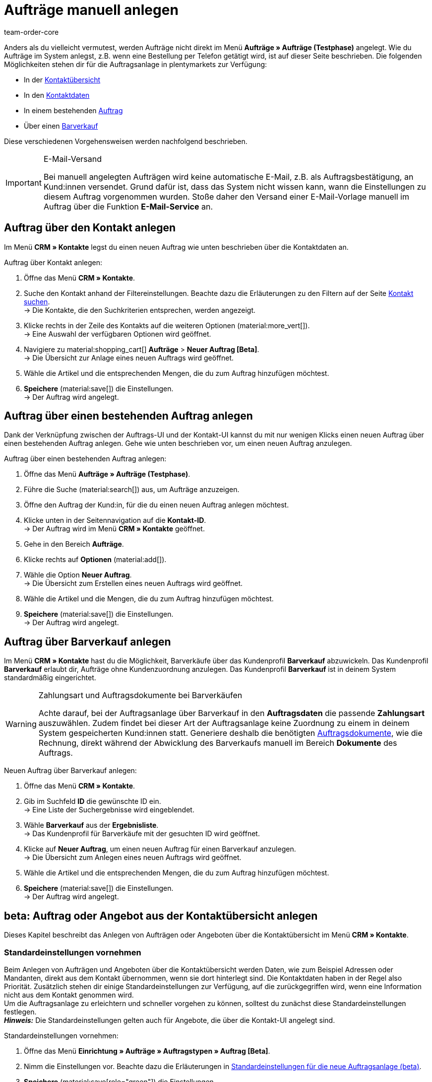 = Aufträge manuell anlegen
:keywords: Aufträge manuell anlegen, Aufträge über Kontakt anlegen, manuelle Auftragsanlage
:author: team-order-core

//adjust links to new pages where possible (auftragsdokumente once this has been moved)

Anders als du vielleicht vermutest, werden Aufträge nicht direkt im Menü *Aufträge » Aufträge (Testphase)* angelegt. Wie du Aufträge im System anlegst, z.B. wenn eine Bestellung per Telefon getätigt wird, ist auf dieser Seite beschrieben. Die folgenden Möglichkeiten stehen dir für die Auftragsanlage in plentymarkets zur Verfügung:

* In der <<#create-order-in-contact-overview, Kontaktübersicht>>
* In den <<#create-order-via-contact, Kontaktdaten>>
* In einem bestehenden <<#create-order-via-existing-order, Auftrag>>
* Über einen <<#create-order-via-cash-sale, Barverkauf>>

Diese verschiedenen Vorgehensweisen werden nachfolgend beschrieben.

[IMPORTANT]
.E-Mail-Versand
====
Bei manuell angelegten Aufträgen wird keine automatische E-Mail, z.B. als Auftragsbestätigung, an Kund:innen versendet. Grund dafür ist, dass das System nicht wissen kann, wann die Einstellungen zu diesem Auftrag vorgenommen wurden. Stoße daher den Versand einer E-Mail-Vorlage manuell im Auftrag über die Funktion *E-Mail-Service* an.
====

[#create-order-via-contact]
== Auftrag über den Kontakt anlegen

Im Menü *CRM » Kontakte* legst du einen neuen Auftrag wie unten beschrieben über die Kontaktdaten an.

[.instruction]
Auftrag über Kontakt anlegen:

//ggf. noch anpassen, wohin man genau gelangt, wenn man auf aufträge > neuer auftrag beta klickt (neue UI)

. Öffne das Menü *CRM » Kontakte*.
. Suche den Kontakt anhand der Filtereinstellungen. Beachte dazu die Erläuterungen zu den Filtern auf der Seite xref:crm:kontakt-suchen.adoc#[Kontakt suchen]. +
→ Die Kontakte, die den Suchkriterien entsprechen, werden angezeigt.
. Klicke rechts in der Zeile des Kontakts auf die weiteren Optionen (material:more_vert[]). +
→ Eine Auswahl der verfügbaren Optionen wird geöffnet.
. Navigiere zu material:shopping_cart[] *Aufträge* > *Neuer Auftrag [Beta]*. +
→ Die Übersicht zur Anlage eines neuen Auftrags wird geöffnet.
. Wähle die Artikel und die entsprechenden Mengen, die du zum Auftrag hinzufügen möchtest.
. *Speichere* (material:save[]) die Einstellungen. +
→ Der Auftrag wird angelegt.

[#create-order-via-existing-order]
== Auftrag über einen bestehenden Auftrag anlegen

Dank der Verknüpfung zwischen der Auftrags-UI und der Kontakt-UI kannst du mit nur wenigen Klicks einen neuen Auftrag über einen bestehenden Auftrag anlegen. Gehe wie unten beschrieben vor, um einen neuen Auftrag anzulegen.

[.instruction]
Auftrag über einen bestehenden Auftrag anlegen:

. Öffne das Menü *Aufträge » Aufträge (Testphase)*.
. Führe die Suche (material:search[]) aus, um Aufträge anzuzeigen.
. Öffne den Auftrag der Kund:in, für die du einen neuen Auftrag anlegen möchtest.
. Klicke unten in der Seitennavigation auf die *Kontakt-ID*. +
→ Der Auftrag wird im Menü *CRM » Kontakte* geöffnet.
. Gehe in den Bereich *Aufträge*.
. Klicke rechts auf *Optionen* (material:add[]).
. Wähle die Option *Neuer Auftrag*. +
→ Die Übersicht zum Erstellen eines neuen Auftrags wird geöffnet.
. Wähle die Artikel und die Mengen, die du zum Auftrag hinzufügen möchtest.
. *Speichere* (material:save[]) die Einstellungen. +
→ Der Auftrag wird angelegt.

[#create-order-via-cash-sale]
== Auftrag über Barverkauf anlegen

Im Menü *CRM » Kontakte* hast du die Möglichkeit, Barverkäufe über das Kundenprofil *Barverkauf* abzuwickeln. Das Kundenprofil *Barverkauf* erlaubt dir, Aufträge ohne Kundenzuordnung anzulegen. Das Kundenprofil *Barverkauf* ist in deinem System standardmäßig eingerichtet.

[WARNING]
.Zahlungsart und Auftragsdokumente bei Barverkäufen
====
Achte darauf, bei der Auftragsanlage über Barverkauf in den *Auftragsdaten* die passende *Zahlungsart* auszuwählen. Zudem findet bei dieser Art der Auftragsanlage keine Zuordnung zu einem in deinem System gespeicherten Kund:innen statt. Generiere deshalb die benötigten xref:auftraege:auftragsdokumente.adoc#[Auftragsdokumente], wie die Rechnung, direkt während der Abwicklung des Barverkaufs manuell im Bereich *Dokumente* des Auftrags.
====

[.instruction]
Neuen Auftrag über Barverkauf anlegen:

. Öffne das Menü *CRM » Kontakte*.
. Gib im Suchfeld *ID* die gewünschte ID ein. +
→ Eine Liste der Suchergebnisse wird eingeblendet.
. Wähle *Barverkauf* aus der *Ergebnisliste*. +
→ Das Kundenprofil für Barverkäufe mit der gesuchten ID wird geöffnet.
. Klicke auf *Neuer Auftrag*, um einen neuen Auftrag für einen Barverkauf anzulegen. +
→ Die Übersicht zum Anlegen eines neuen Auftrags wird geöffnet.
. Wähle die Artikel und die entsprechenden Mengen, die du zum Auftrag hinzufügen möchtest.
. *Speichere* (material:save[]) die Einstellungen. +
→ Der Auftrag wird angelegt.

[#create-order-in-contact-overview]
== beta: Auftrag oder Angebot aus der Kontaktübersicht anlegen

Dieses Kapitel beschreibt das Anlegen von Aufträgen oder Angeboten über die Kontaktübersicht im Menü *CRM » Kontakte*.

[#carrying-out-standard-settings]
=== Standardeinstellungen vornehmen

Beim Anlegen von Aufträgen und Angeboten über die Kontaktübersicht werden Daten, wie zum Beispiel Adressen oder Mandanten, direkt aus dem Kontakt übernommen, wenn sie dort hinterlegt sind. Die Kontaktdaten haben in der Regel also Priorität. Zusätzlich stehen dir einige Standardeinstellungen zur Verfügung, auf die zurückgegriffen wird, wenn eine Information nicht aus dem Kontakt genommen wird. +
Um die Auftragsanlage zu erleichtern und schneller vorgehen zu können, solltest du zunächst diese Standardeinstellungen festlegen. +
*_Hinweis:_* Die Standardeinstellungen gelten auch für Angebote, die über die Kontakt-UI angelegt sind.

[.instruction]
Standardeinstellungen vornehmen:

. Öffne das Menü *Einrichtung » Aufträge » Auftragstypen » Auftrag [Beta]*.
. Nimm die Einstellungen vor. Beachte dazu die Erläuterungen in <<table-default-settings-order-contact>>.
. *Speichere* (material:save[role="green"]) die Einstellungen.

[[table-default-settings-order-contact]]
.Standardeinstellungen für die neue Auftragsanlage (beta)
[cols="1,3"]
|===
|Einstellung |Erläuterung

|[#intable-standard-eigner]*Standard-Eigner*
|Wählst du einen Standard-Eigner, ist dieser in den Auftragsdetails des neuen Auftrags oder Angebots standardmäßig vorausgewählt. Der Eigner wird generell nicht aus den Kontaktdaten übernommen.

|[#intable-standard-mandant]*Standard-Mandant*
|Der hier ausgewählte Standard-Mandant ist beim Anlegen des neuen Auftrags oder des Angebots vorausgewählt, wenn in den Kontaktdaten kein Mandant hinterlegt ist. Ist in den Kontaktdaten ein Mandant hinterlegt, hat dieser Mandant Priorität.

|[#intable-standard-herkunft]*Standard-Herkunft*
|Die hier ausgewählte Standard-Herkunft ist beim Anlegen des neuen Auftrags oder Angebots vorausgewählt, wenn in den Kontaktdaten keine Herkunft hinterlegt ist. Ist in den Kontaktdaten eine Herkunft hinterlegt, hat diese Herkunft Priorität.

|[#intable-standard-vorlage]*Standard-Auftragsvorlage*
|Wählst du eine <<#create-and-apply-order-templates, Auftragsvorlage>> als Standard-Auftragsvorlage, ist diese für den neuen Auftrag oder das Angebot standardmäßig vorausgewählt. Die Werte der ausgewählten Auftragsvorlage werden dann automatisch für den Auftrag oder das Angebot übernommen. Es können nur bereits angelegte Auftragsvorlagen ausgewählt werden. +
Standardmäßig ist *Keine Auftragsvorlage vorausgewählt* gesetzt. Wählst du eine Auftragsvorlage als Standard und wird diese zu irgendeinem Zeitpunkt gelöscht, wird als Standard für diese Einstellung wieder *Keine* gesetzt.

|[#intable-endpoint-after-completion]*Endpunkt nach Abschluss eines Auftrags*
|Wähle, wohin du nach Abschließen eines Auftrags geleitet werden möchtest. Du kannst wählen zwischen: +
*Auftragsübersicht des Kontakts* = Leitet dich zur Auftragsübersicht im Kontaktdatensatz des Kontakts des gerade erstellten Auftrags. Dies ist die Standardeinstellung. +
*Auftragsübersicht* = Leitet dich zur allgemeinen Auftragsübersicht weiter. +
*Detailansicht des neuen Auftrags* = Leitet dich zur Detailansicht des gerade erstellten Auftrags.

|[#intable-shopping-cart-type]*Verwendeter Warenkorbtyp in der Auftragserstellung*
|Wähle, welchen Typ von Warenkorb du in der Auftragserstellung nutzen möchtest. Standardmäßig ist der Side cart ausgewählt. Die Funktionen im Warenkorb sind bei beiden Typen gleich. +
*Warenkorb als Side cart* = Der Warenkorb wird seitlich als Overlay dargestellt, wenn man ihn öffnet. +
*Warenkorb als Tabelle (unterhalb der Suchergebnisse)* = Der Warenkorb wird als Tabelle unterhalb der Artikeltabelle (generiert durch die Artikelsuche) dargestellt.

|*Filteroption ‚Nur vorrätige Artikel anzeigen‘ in der Artikelsuche vorausgewählt*
|Aktiviere diese Option, damit sie für die Artikelsuche vorausgewählt ist. In den Suchergebnissen werden dann nur Artikel angezeigt, die einen physischen Warenbestand haben.

|*Filteroption ‚Nur Vertriebslager anzeigen‘ in der Artikelsuche vorausgewählt*
|Aktiviere diese Option, damit sie für die Artikelsuche vorausgewählt ist. In den Suchergebnissen werden dann nur Artikel angezeigt, die in Vertriebslagern gelagert werden.

|*Filteroption ‚Nur aktive Artikel anzeigen‘ in der Artikelsuche vorausgewählt*
|Aktiviere diese Option, damit sie für die Artikelsuche vorausgewählt ist. In den Suchergebnissen werden dann nur xref:artikel:checkliste-artikel-anzeige.adoc#100[aktivierte Artikel] angezeigt.

|*Filteroption ‚Nur Artikel mit gültigem Preis anzeigen‘ in der Artikelsuche vorausgewählt*
|Aktiviere diese Option, damit sie für die Artikelsuche vorausgewählt ist. In den Suchergebnissen werden dann nur Artikel angezeigt, die einen gültigen Preis hinterlegt haben.

|*Änderung der Mehrwertsteuersätze in der Artikelübersichtstabelle im letzten Schritt der Auftragserstellung erlauben.*
|Durch Aktivierung dieser Option erlaubst du, dass vor dem Abschließen des Auftrags im letzten Schritt der Auftragsanlage Steuersätze geändert werden dürfen. Die Steuersätze richten sich dabei nach der Lieferadresse des Auftrags. +
Diese Option ist standardmäßig deaktiviert. Lasse sie deaktiviert, wenn du die Mehrwertsteuersätze in der Übersicht nur sichtbar, aber nicht bearbeitbar lassen möchtest.

|*Anzeige von hinzugefügten Artikeln im Warenkorb*
|Wähle, wie die Artikel zum Warenkorb hinzugefügt werden sollen. Die Standardeinstellung ist *Als eine Auftragsposition, Mengen werden erhöht*. +
*Als separate Auftragspositionen.* = Auch gleiche Artikel werden einzeln hinzugefügt, d.h. jeder Artikel wird in einer eigenen Zeile dargestellt. +
*Als eine Auftragsposition, Mengen werden erhöht.* = Gleiche Artikel werden in einer Auftragsposition zusammengefasst und die Menge wird entsprechend angepasst.

|*Bei Auftragserstellung Preise nur im Warenkorb neu ermitteln*
|Durch Aktivierung dieser Option legst du fest, dass Preise von Artikeln nur dann neu ermittelt werden, wenn sie in den Warenkorb gelegt werden. Standardmäßig werden Preise schon in der Artikelsuche innerhalb der Auftragsanlage ermittelt und sind dort wählbar.

|===

[#create-order-or-offer]
=== Auftrag oder Angebot anlegen

Der Auftrag oder das Angebot wird individuell für Kund:innen im Menü *CRM » Kontakte* erstellt. Die Anlage verläuft in drei Schritten. Im ersten Schritt werden Auftragsdetails erfasst, im zweiten Schritt werden Artikel hinzugefügt und im dritten Schritt wird der Auftrag abgeschlossen. Wähle zunächst aus den Kontakten, für wen der Auftrag oder das Angebot angelegt werden soll. Gehe dabei wie im Folgenden beschrieben vor.

[.instruction]
Auftrag oder Angebot über Kontakt anlegen:

. Öffne das Menü *CRM » Kontakte*.
. Suche den Kontakt anhand der Filtereinstellungen. Beachte dazu die Erläuterungen zu den Filtern auf der Seite xref:crm:kontakt-suchen.adoc#[Kontakt suchen]. +
→ Die Kontakte, die den Suchkriterien entsprechen, werden angezeigt.
. Klicke rechts in der Zeile des Kontakts auf material:more_vert[]. +
→ Eine Auswahl der verfügbaren Optionen wird geöffnet.
. Navigiere zu material:shopping_cart[] *Aufträge* > *Neuer Auftrag [Beta]* oder *Neues Angebot [Beta]*. +
→ Du wirst automatisch zu den Auftragsdetails für den neuen Auftrag bzw. das neue Angebot weitergeleitet.

Oberhalb der Auftragsdetails kannst du aus der Dropdown-Liste auch nachträglich zwischen Auftrag und Angebot wählen. Zudem kannst du optional eine <<#create-and-apply-order-templates, Auftragsvorlage>> aus der Dropdown-Liste wählen, die auf diesen Auftrag angewendet werden soll. In der Standardeinstellung ist hier keine Auftragsvorlage ausgewählt.

Die im Folgenden beschriebenen Schritte sind für Auftrag und Angebot gleich.

Die Ansichten der Benutzeroberfläche sind so gestaltet, dass sich Aufträge schnell und übersichtlich anlegen lassen. Dies ist vor allem bei der telefonischen Aufnahme von Bestellungen von Vorteil. Zunächst werden die Auftragsdetails wie z.B. Adressen oder die Zahlungsart abgefragt. Danach werden dem Auftrag Artikel hinzugefügt, um ihn im letzten Schritt zu überprüfen und anzulegen.

[#order-details]
=== Auftragsdetails

Da der neue Auftrag oder das neue Angebot über die Kontaktübersicht angelegt wird, werden in den Auftragsdetails bereits einige der im Kontakt hinterlegten Daten übernommen. Welche Informationen übernommen werden, hängt davon ab, welche Daten im Kontakt gespeichert sind. Ansonsten greifen die <<carrying-out-standard-settings, Standardeinstellungen>>. Beachte dazu auch <<table-order-details-new-order, diese Tabelle>>. Alle Angaben in den Auftragsdetails sind Pflichtfelder.

[[table-order-details-new-order]]
.Neuer Auftrag: Auftragsdetails
[cols="1,3"]
|===
|Einstellung |Erläuterung

|*Rechnungsadresse*
|Die im Datensatz des Kontakts hinterlegte Rechnungsadresse wird übernommen. Sind mehrere Rechnungsadressen hinterlegt, wird die als primär definierte Rechnungsadresse übernommen. Wenn keine Rechnungsadresse als primäre Adresse definiert ist, kannst du aus der Dropdown-Liste die gewünschte Adresse wählen. +
Über die Vorschau (material:visibility[]) gelangst du direkt in den Kontaktatensatz. Die bereits gewählten Einstellungen in den Auftragsdetails gehen nicht verloren.

|*Lieferadresse*
|Wenn du die Option *Wie Rechnung* auswählst, wird die unter *Rechnungsadresse* eingegebene Adresse auch als Lieferadresse übernommen. Ansonsten wird die im Datensatz des Kontakts hinterlegte Lieferadresse übernommen. Sind mehrere Lieferadressen hinterlegt, wird die als primär definierte Adresse übernommen. Wenn keine Lieferadresse als primäre definiert ist, kannst du aus der Dropdown-Liste die gewünschte Adresse wählen. +
In der Dropdown-Liste hast du auch die Möglichkeit, eine neue Lieferadresse einzugeben und im Kontaktdatensatz zu speichern. Beachte dazu die Erläuterungen in der ausklappbaren Box unterhalb am Ende dieses Abschnitts. +
Über die Vorschau (material:visibility[]) gelangst du direkt in den Kontaktdatensatz. Die bereits gewählten Einstellungen in den Auftragsdetails gehen nicht verloren.

|*Zahlungsart*
|Wenn im Kontakt eine Zahlungsart definiert ist, zum Beispiel über eine xref:crm:vorbereitende-einstellungen.adoc#kundenklasse-erstellen[Kundenklasse], ist diese vorausgewählt. Ansonsten kannst du eine Zahlungsart eingeben und dann auswählen. Angeboten werden dir alle Zahlungsarten, die bereits in deinem plentymarkets System integriert sind. +
Nutzt du eine <<#create-and-apply-order-templates, Auftragsvorlage>>, wird die Zahlungsart der Auftragsvorlage genommen, sobald du die Vorlage für den Auftrag wählst. Danach ist die Zahlungsart manuell anpassbar.

|*Rabatt in %*
|Gib einen prozentualen Rabatt ein, der auf alle Auftragspositionen des Auftrags angewendet wird. Der eingegebene Wert muss zwischen 0 und 100 liegen, Werte im Minusbereich sind nicht erlaubt. +
Es ist ein Rabatt voreingetragen, wenn der Kontakt zu einer Kundenklasse gehört, in der die Option *Standardrabatt für manuelle Aufträge* mit einem Wert gefüllt ist. Du findest diese Option im Bereich xref:crm:vorbereitende-einstellungen.adoc#intable-customer-class-discount-type[Rabattart] im Menü *Einrichtung » CRM » Kundenklassen*. Der voreingetragene Wert in den Auftragsdetails ist anpassbar.

|*Währung*
|Die xref:payment:waehrungen.adoc#30[Systemwährung] ist vorausgewählt. Über die Dropdown-Liste kannst du die Währung für den Auftrag anpassen.

|*Lager*
|Welche Optionen dir angezeigt werden, hängt von den Grundeinstellungen ab, die du für die xref:auftraege:preparatory-settings.adoc#intable-warehouse-assignment[Zuordnung von Lagern] gewählt hast: +
- Ist *a) pro Auftrag kann ein Lager zugeordnet werden* ausgewählt, kannst du in den Auftragsdetails aus einer Dropdown-Liste ein Lager für den Auftrag wählen. +
- Ist *b) pro Artikelposition kann ein Lager zugeordnet werden* ausgewählt, wird dir *Abhängig vom Warenbestand* angezeigt. In der nächsten Ansicht werden dem Auftrag Artikel hinzugefügt. Dort kannst du dann für jede Variante ein Lager aus der Dropdown-Liste wählen.

|*Mandant*
|Wähle aus der Dropdown-Liste den Mandanten, für den dieser Auftrag gelten soll. Vorausgewählt ist entweder der Mandant aus den Kontaktdaten oder als nächste Option ein <<#intable-standard-mandant, Standard-Mandant>>, wenn du diesen festgelegt hast.

|*Eigner*
|Wähle aus der Dropdown-Liste den Eigner für diesen Auftrag. Hast du einen <<#intable-standard-eigner, Standard-Eigner>> gesetzt, ist dieser vorausgewählt. Ansonsten werden dir in der Dropdown-Liste nur Eigner angezeigt, die das Benutzerrecht haben, Aufträge zu erstellen und zu bearbeiten.

|*Herkunft*
|Wähle aus der Dropdown-Liste die Herkunft für diesen Auftrag. Vorausgewählt ist entweder die Herkunft aus den Kontaktdaten oder als nächste Option eine <<#intable-standard-herkunft, Standard-Herkunft>>, wenn du diese festgelegt hast. Darüber hinaus werden nur die xref:auftraege:auftragsherkunft.adoc#[Herkünfte] angezeigt, die aktiv geschaltet sind.

|===

Nachdem du alle Einstellungen vorgenommen hast, gehe zum nächsten Schritt und füge die gewünschten Artikel dem Auftrag hinzu.


[.collapseBox]
.*Neue Lieferadresse anlegen*
--

Von der Dropdown-Liste im Feld *Lieferadresse* aus kannst du nicht nur eine bestehende Lieferadresse wählen, du kannst auch eine neue anlegen.

[.instruction]
Neue Lieferadresse anlegen:

. Wähle aus der Dropdown-Liste *Lieferadresse* die Option *(material:add[]) Neue Lieferadresse hinzufügen*. +
→ Das Fenster *Neue Lieferadresse hinzufügen* öffnet sich.
. Wähle, ob es sich um die *Primäre* Lieferadresse handelt.
. Gib die Daten ein. Beachte hierzu <<#table-new-delivery-address>>.
. *Speichere* die neue Adresse.

Nach dem Speichern wird die neue Lieferadresse in den entsprechenden Kontaktdatensatz übernommen. Für den neuen Auftrag ist sie nach dem Anlegen im Feld *Lieferadresse* ausgewählt.

[[table-new-delivery-address]]
.Auftragsdetails: Neue Lieferadresse anlegen
[cols="1,3"]
|====
|Einstellung |Erläuterung

|*Primär*
|Aktiviere die Option, wenn es sich bei der neuen Adresse um die primäre Lieferadresse handelt. Bei Aktivierung wird diese Lieferadresse beim Anlegen neuer Aufträge automatisch für den neuen Auftrag übernommen.

|*Anrede*
|Wähle optional eine Anrede aus der Dropdown-Liste.

|*Firma (Name 1)*
|Gib den Firmenname ein. Dies ist ein Pflichtfeld, wenn unter *Vorname* und *Nachname* kein Eintrag gemacht wird.

|*Vorname (Name 2)*
|Gib den Vorname des Kontakts ein. Das ist ein Pflichtfeld, wenn unter *Firma* und *Nachname* kein Eintrag gemacht wird.

|*Nachname (Name 3)*
|Gib den Nachname des Kontakts ein. Das ist ein Pflichtfeld, wenn unter *Firma* und *Vorname* kein Eintrag gemacht wird.

|*Zusatz (Name 4)*
|Gib optional Zusatzangaben zum Kontakt ein, wie z.B. z. Hd. Herrn Max Mustermann.

|*Adresse 1 (Straße)* +
*Adresse 2 (Hausnummer)*
|Gib die Straße und Hausnummer ein. +
*Straße* ist ein Pflichtfeld, wenn unter *Hausnummer* und *Adresszusatz* kein Eintrag gemacht wird. *Hausnummer* ist ein Pflichtfeld, wenn unter *Straße* und *Adresszusatz* kein Eintrag gemacht wird.

|*Adresse 3 (Adresszusatz)*
|Gib optional einen Adresszusatz ein, wie z.B. Apartment 12a. Dies ist ein Pflichtfeld, wenn unter *Straße* und *Hausnummer* kein Eintrag gemacht wird.

|*Adresse 4 (Frei)*
|Dies ist ein Feld zur freien Verfügung.

|*Postleitzahl* +
*Ort*
|Gib die Postleitzahl und den Ort des Kontakts ein. *Ort* ist ein Pflichtfeld. +
Bei bestimmten Ländern, z.B. Vereinigtes Königreich, wird die Reihenfolge der Optionen *Postleitzahl* und *Ort* getauscht.

|*Land* +
*Region/Bezirk*
|Wähle Werte aus den Dropdown-Listen. +
*_Hinweis:_* Die Dropdown-Liste *Region/Bezirk* ist nicht für alle Länder verfügbar.

|*E-Mail*
|Gib optional eine E-Mail-Adresse ein.

|*Telefon*
|Gib optional eine Telefonnummer ein.

|*Typ* und *Wert*
|Wähle einen Typ aus der Dropdown-Liste. Zur Verfügung stehen: Umsatzsteuernummer, Externe Adress-ID, Gelangensbestätigung, Postnummer, Personennummer, FSK, Geburtstag, Titel, Ansprechpartner, Externe Kunden-ID. Gib außerdem den passenden *Wert* für den ausgewählten Typ eingeben. +
Über *Adressoption hinzufügen* kannst du weitere *Typen* mit den dazugehörigen *Werten* hinzufügen.

|====

--

[#add-items]
=== Artikel hinzufügen

In diesem Schritt werden die Auftragsdetails nicht angezeigt. Erst im dritten Schritt, der Überprüfung, sind die Auftragsdetails wieder verfügbar. Beachte, dass dort lediglich die Versandart und die Versandkosten bearbeitet werden können.

Um einen Auftrag abzuschließen und ihn anzulegen, müssen Artikel hinzugefügt werden. Führe eine Suche aus, um die passenden Artikel zu finden und dann hinzuzufügen. Für die Artikelsuche kannst du zwischen verschiedenen Filtern wählen:

* Artikel-ID
* Artikelname
* Variantennummer
* Varianten-ID
* Barcode
* Hersteller
* Tag Artikel

Zusätzlich kannst du die Optionen *Nur aktive Artikel anzeigen*, *Nur vorrätige Artikel anzeigen*, *Nur Vertriebslager anzeigen* und *Nur Artikel mit gültigem Preis anzeigen* wählen. Wenn wie oben beschrieben deine Lagereinstellung in den Grundeinstellungen *a) pro Auftrag kann ein Lager zugeordnet werden* ist, steht dir die Option *Nur Vertriebslager anzeigen* nicht zur Verfügung, weil du das Lager bereits vorher bestimmt hast. Zudem greifen bei der Suche die <<carrying-out-standard-settings, Standardeinstellungen>>, die du vorher vorgenommen hast.

Führe die Suche (material:search[]) aus, um die gewünschten Auftragspositionen zu finden und dem Auftrag hinzuzufügen.

[.collapseBox]
.*Suchfunktionen*
--
Du hast mehrere Möglichkeiten, die Suche zu nutzen. Du kannst einen Wert im Suchfeld eingeben und dann den entsprechenden Filter auswählen. Bei Eingabe einer Zahl oder eines Buchstaben werden dir mögliche Filter vorgeschlagen, z.B. Auftrags-IDs oder Variantennummer. Gib den Wert vollständig ein und wähle den passenden Filter aus den Vorschlägen. Wiederhole dies, um Filter miteinander zu kombinieren. Klicke auf *Suchen* (material:search[]), um die Suche auszuführen. +
Möchtest du erst einen Filter aus der Filterliste wählen, klicke auf *Filter* (material:tune[]). Die verfügbaren Filter werden dir angezeigt. Gib einen Wert im gewünschten Filter ein. Hast du alle benötigten Filter gesetzt, klicke auf *Suchen*. +
Möchtest du einen gesetzten Filter löschen, entferne den Chip.

Zudem kannst du mit der Komponente *Gespeicherte Filter* (material:bookmarks[]) ausgewählte Filter in der UI speichern. Gespeicherte Filtersets sind dann in dieser Komponente bei jedem Öffnen des Menüs auswählbar, ähnlich wie Lesezeichen. Jede:r Benutzer:in kann eigene Filter festlegen.

[.instruction]
Filter speichern:

. Setze die gewünschten Filter mit den entsprechenden Werten.
. Führe die Suche aus.
. Klicke auf *Gespeicherte Filter* (material:bookmarks[]).
. Klicke auf *Aktuellen Filter speichern* (material:bookmark_border[]). +
→ Das Fenster *Filter speichern* öffnet sich.
. Vergib einen *Filternamen*.
. Entscheide, ob das Filterset als Standard-Filterset genutzt werden soll.
. Entscheide, ob das Filterset für alle Benutzer:innen zur Verfügung stehen soll.
. Klicke auf *Speichern*.

--

Die Artikeltabelle ist individuell anpassbar. Das bedeutet, dass du selbst entscheiden kannst, welche Informationen dir in den Tabellenspalten angezeigt werden. Gehe dafür folgendermaßen vor:

[.instruction]
Tabelle individualisieren:

. Klicke auf *Spalten konfigurieren* (material:settings[]). +
→ Das Fenster *Spalten konfigurieren* öffnet sich.
. Wähle, welche Spalten angezeigt werden sollen. Beachte dafür <<table-overview-item-search>>.
. Verschiebe (material:sort[]) die Spalten, so dass sie in der Reihenfolge angezeigt werden, in der du sie brauchst.
. Klicke auf *Bestätigen*, um deine Auswahl zu speichern.

Wenn du die Tabelle einmal angepasst hast, wird diese Auswahl gespeichert. Die Tabelle bleibt also gleich, auch wenn du diesen Auftrag abgeschlossen hast und weitere anlegst. Du kannst das Layout jederzeit ändern. Die zu Verfügung stehenden Spalten findest du in <<table-overview-item-search>>. Dort ist zu jeder Spalte auch die Information hinterlegt, ob es sich um eine Standardspalte handelt. Standardspalten werden angezeigt, wenn die Tabelle nicht individualisiert ist.

[[table-overview-item-search]]
.Spalten Tabelle Artikelsuche
[cols="1,3"]
|====
|Einstellung |Erläuterung

|*Bestandsanzeige*
|Ein roter Statusbalken zeigt an, wenn kein Nettobestand für einen Artikel verfügbar ist. Der rote Statusbalken wird nicht angezeigt, wenn Nettobestand für den Artikel vorhanden ist. Wenn du zum Beispiel *Nur vorrätige Artikel anzeigen* ausgewählt hast, wird kein Statusbalken in rot angezeigt werden. Der Statusbalken wird erst rot, wenn der Bestand unter 0 sinkt während des Hinzufügens zum Warenkorb. +
Diese Spalte ist eine Standardspalte.

|*Status*
|In dieser Spalte wird angezeigt, ob diese Variante im Webshop aktiv oder inaktiv ist. Informationen zur Aktivierung oder Deaktivierung einer Variante findest du auf der Handbuchseite xref:artikel:checkliste-artikel-anzeige.adoc#100[Hast du die Variante aktiviert?]. +
Diese Spalte ist eine Standardspalte.

|*Artikel-ID*
|Wenn du auf die Artikel-ID klickst, gelangst du direkt in die Einstellungen des jeweiligen Artikels. +
Diese Spalte ist keine Standardspalte.

|*Varianten-ID*
|Wenn du auf die Varianten-ID klickst, gelangst du direkt in die Einstellungen der Variante. +
Diese Spalte ist keine Standardspalte.

|*Artikel-ID/Varianten-ID*
|Diese Spalte zeigt dir die Artikel-ID und die Varianten-ID kombiniert und nicht in zwei separaten Spalten an. Wenn du auf die Artikel-ID oder die Varianten-ID klickst, gelangst du direkt in die Einstellungen des jeweiligen Artikels bzw. der Variante. +
Diese Spalte ist keine Standardspalte.

|*Variantennummer*
|Wenn du auf die Variantennummer klickst, gelangst du direkt in die Einstellungen der jeweiligen Variante. +
Diese Spalte ist eine Standardspalte.

|*Artikelname*
|Die am Artikel hinterlegte Beschreibung wird angezeigt. +
Diese Spalte ist eine Standardspalte.

|*Attribute*
|Die am Artikel hinterlegten Attribute werden angezeigt. +
Diese Spalte ist eine Standardspalte.

|*Variantenname*
|Der an der Variante hinterlegte Variantenname wird angezeigt. +
Diese Spalte ist eine Standardspalte.

|*Barcode*
|Barcodes werden angezeigt. +
Diese Spalte ist keine Standardspalte.

|*Menge*
|Gib die Menge ein, in der der Artikel dem Warenkorb hinzugefügt werden soll. Du kannst nur ganze Zahlen eingeben. Negative Mengen oder Mengen, die den Nettobestand übersteigen, sind nicht erlaubt. In diesem Fall wird eine Fehlermeldung angezeigt. Wenn die hinzugefügte Menge den Nettobestand auf 0 oder niedriger setzt, wird der Statusbalken für die Bestandsanzeige auf rot gesetzt. +
Bei Mengenänderungen ändert sich der Verkaufspreis, daher muss der Verkaufspreis aktualisiert werden. Klicke dafür auf *Verkaufspreis aktualisieren* (material:refresh[]). Nach der Aktualisierung ist die Warenkorb-Schaltfläche (material:add_shopping_cart[]) wieder verfügbar und die Artikel können hinzugefügt werden. +
Dies ist eine Standardspalte.

|*Verkaufspreis*
|Der aus der <<#intable-item-search-price-selection, Preisauswahl>> gewählte Verkaufspreis für diesen Artikel wird angezeigt. +
Dies ist eine Standardspalte.

|[#intable-item-search-price-selection]*Preisauswahl*
|In einer Dropdown-Liste werden dir alle für diesen Auftrag ermittelten Verkaufspreise angezeigt. Du kannst einen der angezeigten Preise wählen, dieser wird dann als Grundlage für die weiteren Auftragsberechnungen genommen. Enthält der Preis einen Rabatt, wird dies hinter dem Preisnamen und dem Betrag angezeigt. Die Spalten *Kundenklassenrabatt* und *Kategorierabatt* zeigen den Prozentsatz des angewendeten Rabatts an. +
Eine manuelle Anpassung des Preises kannst du im <<#shopping-cart, Warenkorb>> vornehmen. Wählst du einen anderen Verkaufspreis als den zuerst ermittelten, muss der Verkaufspreis aktualisiert werden. Klicke dafür auf *Verkaufspreis aktualisieren* (material:refresh[]). Nach der Aktualisierung ist die Warenkorb-Schaltfläche (material:add_shopping_cart[]) wieder verfügbar und die Artikel können hinzugefügt werden. Dies gilt auch für Mengenänderungen. +
Konnte kein gültiger Verkaufspreis ermittelt werden, wird *Kein gültiger Verkaufspreis* in der Dropdown-Liste angezeigt. Ohne gültigen Verkaufspreis kann der Auftrag nicht abgeschlossen werden. Lege daher den Artikel in den Warenkorb und passe den Preis dort manuell an. +
Diese Spalte ist eine Standardspalte.

|*Verfügbarkeit*
|In dieser Spalte wird die Verfügbarkeit der Variante angezeigt. Das dargestellte Symbol hängt davon ab, welches du im Menü *Einrichtung » Artikel » Verfügbarkeit* vergeben hast. Weitere Informationen zu diesen Einstellungen findest du auf der Handbuchseite xref:artikel:verfuegbarkeiten.adoc#[Verfügbarkeiten]. +
Diese Spalte ist eine Standardspalte.

|*Netto-WB*
|Der Warenbestand für das ausgewählte Lager wird angezeigt. +
Diese Spalte ist eine Standardspalte.

|*Lager*
|Das Lager des Artikels wird angezeigt. +
Diese Spalte ist eine Standardspalte.

|*Warenkorb Icon*
|Durch Klick auf den diesen Warenkorb (material:add_shopping_cart[]) wird der Artikel in der ausgewählten *Menge* dem Warenkorb hinzugefügt. +
Diese Spalte ist eine Standardspalte.

|====

[.instruction]
Artikel hinzufügen:

. Suche (material:search[]) den gewünschten Artikel.
. Wähle den passenden Verkaufspreis aus der *Preisauswahl* Dropdown-Liste.
. Gib die Menge des Artikels ein, die dem Auftrag hinzugefügt werden soll. +
→ Bei Preis- und Mengenänderungen muss der Verkaufspreis durch klicken auf *Verkaufspreis aktualisieren* (material:refresh[]) aktualisiert werden.
. Füge die Artikel dem Auftrag hinzu, indem du am Ende der jeweiligen Zeile auf den Warenkorb (material:add_shopping_cart[]) klickst. +
→ Wenn ein Artikel erfolgreich hinzugefügt wurde, verändert das Warenkorb-Symbol (material:add_shopping_cart[]) kurzzeitig Größe und Farbe.
. Wiederhole diese Schritte, um weitere Artikel hinzuzufügen.
. Wenn alle Artikel hinzugefügt wurden, gehe zum nächsten Schritt, indem du auf *Übersicht* klickst. +
→ Der Warenkorb wird gespeichert.

[#shopping-cart]
=== Warenkorb

Am Warenkorb-Symbol (material:shopping_cart[]) über der Tabelle wird dir die Anzahl der bereits hinzugefügten Artikel angezeigt. Möchtest du während des Hinzufügens von Artikeln den Warenkorb überprüfen oder hinzugefügte Artikel löschen, klicke auf diesen Warenkorb (material:shopping_cart[]).

Je nachdem, welchen <<#intable-shopping-cart-type, Warenkorbtyp>> du in den Standardeinstellungen ausgewählt hast, öffnet sich entweder der seitliche Warenkorb oder die Ansicht springt direkt zur Warenkorbtabelle. Unabhängig vom Warenkorbtyp kannst du dort sowohl die *Menge* als auch den *Verkaufspreis* anpassen. Sobald du die Angaben in einem der Felder änderst, müssen Aktualisierungen durchgeführt werden. Dies kannst du entweder am jeweiligen Artikel machen durch Klicken auf *Verkaufspreis aktualisieren* (material:refresh[]). Oder du nutzt die Schaltfläche *Verkaufspreise aktualisieren* unter dem Warenkorb. Erst nach der Aktualisierung kannst du in den nächsten Schritt der Auftragsanlage weitergehen.

Folgendes gilt für die Verkaufspreise:

* Gibst du manuell einen Preis ein, bleibt dieser in der Dropdown-Liste als Auswahl für diesen Auftrag erhalten, auch wenn du vor- oder zurückgehst oder zwischendurch einen anderen Preis auswählst.
* Konnte kein gültiger Verkaufspreis ermittelt werden, muss ein manueller Preis eingegeben werden. Die Auftragsanlage ist nur mit gültigen Preisen möglich.
* Es ist zulässig den Preis 0,00 einzugeben.
* Wenn ein Verkaufspreis eingegeben wird, der niedriger ist als der Einkaufspreis, wirst du durch eine Warnung darauf hingewiesen. Allerdings ist es möglich einen niedrigeren Verkaufspreis zu wählen, wenn es gewünscht wird.
* Nimm alle Anpassungen an Artikeln in diesem Schritt vor, im dritten und letzten Schritt der Auftragsanlage geht dies nicht. Vor und zurück navigieren innerhalb der Schritte der Auftragsanlage bleibt möglich.

Zudem können Auftragspositionen im Warenkorb auch gelöscht werden. Klicke dafür auf *Löschen* (material:delete[]). Eine weitere Bearbeitungsmöglichkeit der Auftragspositionen im Warenkorb stellen die Eigenschaften dar. Beachte dafür das folgende Kapitel <<#order-item-properties, Eigenschaften von Auftragspositionen>>.

Nachdem du alle gewünschten Artikel im Warenkorb abschließend bearbeitet hast, klicke auf *Übersicht*, um zum dritten und letzten Schritt zu gelangen. Du kannst auch zu den Auftragsdetails zurückkehren, indem du auf *Auftragsdetails* klickst. Artikel im Warenkorb werden gespeichert, wenn du vor oder zurück gehst.

[.collapseBox]
.*Warenkorbtabelle individualisieren*
--
Die Warenkorbtabelle lässt sich individuell anpassen. Du kannst wählen, welche Tabellenspalten dir in welcher Reihenfolge in der Tabelle angezeigt werden sollen. Standardmäßig werden dir beim Öffnen des Menüs folgende Tabellenspalten angezeigt:

* Artikel-ID/Varianten-ID
* Varianten Nr.
* Artikelname
* Attribute
* System-EK
* Preis
* Aufpreis gesamt = Die Summe der Aufpreise für Bestelleigenschaften.
* Gesamtsumme = Der Artikelpreis zuzüglich Aufpreise für Bestelleigenschaften.
* Rabatt = Beinhaltet den Rabatt, der in den Auftragsdetails im ersten Schritt der Auftragsanlage eingegeben wurde.
* Lager
* Menge
* Aktion

Die folgenden Tabellenspalten können ausgewählt werden, werden aber nicht standardmäßig angezeigt:

* Artikel-ID
* Varianten-ID
* Preisauswahl
* Kundenklassenrabatt = Der für den ausgewählten Verkaufspreis angewendete Kundenklassenrabatt in Prozent.
* Kategorierabatt = Der für den ausgewählten Verkaufspreis angewendete Kategorierabatt in Prozent.

Passe die Tabelle deinen Bedürfnissen und deinem Arbeitsablauf an. Wenn du die Tabelle angepasst hast, wird diese Auswahl gespeichert. Die Tabelle ist jederzeit anpassbar.

[.instruction]
Tabelle individualisieren:

. Klicke auf *Spalten konfigurieren* (material:settings[]). +
→ Das Fenster *Spalten konfigurieren* öffnet sich.
. Wähle aus, welche Spalten angezeigt werden sollen.
. Verschiebe (material:sort[]) die Spalten, so dass sie in der Reihenfolge angezeigt werden, in der du sie brauchst.
. Klicke auf *Bestätigen*, um deine Auswahl zu speichern.

--

[#order-item-properties]
=== Eigenschaften an Auftragspositionen

Vom Warenkorb aus kannst du die Eigenschaften der Auftragspositionen eines Auftrags (Bestelleigenschaften) bearbeiten. Die hier vorgenommenen Änderungen gelten nur für die Auftragspositionen dieses Auftrags. Die im System angelegten Eigenschaften werden nicht überschrieben. In der Auftragsanlage stehen dir nur Eigenschaften zur Verfügung, die du bereits im System angelegt hast. +
Möchtest du Eigenschaften erstellen und bearbeiten oder bist noch nicht mit der Struktur von Eigenschaften vertraut, informiere dich im Handbuchkapitel xref:artikel:eigenschaften.adoc#500[Eigenschaften].

Damit eine Eigenschaft an einer Auftragsposition gesetzt werden kann, muss sie in den Eigenschaftseinstellungen im Bereich *Optionen* als *Bestelleigenschaft* definiert werden. Lege unter xref:artikel:eigenschaften.adoc#property-options[Optionen] außerdem mögliche Aufpreise und Besteuerungen fest. Die hier hinterlegten Werte werden in die Auftragsberechnungen einbezogen.

Ist bereits eine Eigenschaft mit einer Auftragsposition verknüpft, wird diese an der dazugehörigen Auftragsposition angezeigt. Wie Eigenschaften angezeigt werden, hängt von deiner <<#intable-shopping-cart-type, Auswahl des Warenkorbtyps>> ab.

[tabs]
====
Warenkorb als Side cart::
+
--
Der Wert einer Eigenschaft wird unter der jeweiligen Auftragsposition als Chip angezeigt. Entfernst du einen Chip, wird diese Eigenschaft gelöscht und für diesen Auftrag nicht berücksichtigt. +
Um die Eigenschaften zu bearbeiten oder weitere bereits bestehende Eigenschaften zu einer Auftragspositionen hinzuzufügen, klicke auf material:edit[] unter *Auftragspositionseigenschaften*. Das gleiche Bearbeitungsfenster wie vom Warenkorb als Tabelle aus öffnet sich.

--

Warenkorb als Tabelle::
+
--
Die Eigenschaften werden in einer zweiten Tabellenzeile direkt unterhalb der dazugehörigen Auftragsposition angezeigt. Hier findest du Angaben zu *Name*, *Wert*, *Aufpreis* und *Ust. %* der Eigenschaft. *Ust. %*, also den hinterlegten Steuersatz, kannst du direkt in der Tabelle bearbeiten, wenn der Eigenschaftstyp dies zulässt. Zudem kannst du die Eigenschaften der Auftragspositionen *löschen* (material:delete[]). Gelöschte Eigenschaften werden dann für diesen Auftrag nicht berücksichtigt. +
Um die Eigenschaften zu bearbeiten oder weitere bereits bestehende Eigenschaften zu einer Auftragspositionen hinzuzufügen, klicke auf *Eigenschaften bearbeiten* (material:edit[]). Das gleiche Bearbeitungsfenster wie vom Warenkorb als Side cart aus öffnet sich.

--
====

Im Bearbeitungsfenster *Eigenschaften von [ausgewählte Auftragsposition mit ID] bearbeiten* findest du folgende Angaben zu der Eigenschaft einer Auftragsposition:

* *Name* = Der Name der Eigenschaft wird angezeigt. Ein rotes Sternchen am Namen der Eigenschaft kennzeichnet, dass es eine *Verpflichtende* Eigenschaft ist. Ob eine Eigenschaft *Verpflichtend* ist, bestimmst du in den Einstellungen der Eigenschaften im Bereich xref:artikel:eigenschaften.adoc#property-options[Optionen]. Wähle in der Dropdown-Liste *Bestelloptionen* die Einstellung *Verpflichtend* aus.
* *Wert* = Der Wert der Eigenschaft wird angezeigt. Der Wert ist anpassbar. Je nach Eigenschaftstyp kannst du eine Auswahl treffen, den Wert ändern, einen Wert eingeben oder eine Datei hochladen. Die Änderungen gelten nur für diesen Auftrag.
* *Aufpreis* = Der Aufpreis der Eigenschaft, sofern sie einen zugeordnet hat, wird angezeigt. Der Aufpreis ist bearbeitbar. Die Änderungen gelten nur für diesen Auftrag.

Zudem hast du in diesem Fenster einige weitere Bearbeitungsmöglichkeiten. Durch Klicken auf *Löschen* (material:delete[]) entfernst du eine Eigenschaft von einer Auftragsposition. Diese Eigenschaft wird dann für diesen Auftrag nicht berücksichtigt. +
Du kannst weitere bereits angelegte Eigenschaften hinzufügen. Wähle eine Eigenschaft aus der Dropdown-Liste des Feldes *Eigenschaft wählen* aus und füge sie durch Klicken auf *Eigenschaft hinzufügen* (icon:plus-square[role="green"]) zu dieser Auftragsposition hinzu. +
Hast du alle erforderlichen Anpassungen vorgenommen, klicke auf *Eigenschaften speichern*. Klickst du auf *Verwerfen*, wird keine der vorgenommenen Änderungen übernommen. Das Bearbeitungsfenster wird geschlossen und du kannst nach Bedarf die Eigenschaften weiterer Auftragspositionen auf die gleiche Weise bearbeiten.

Wenn du die Eigenschaften auf Dokumenten ausgeben lassen möchtest, musst du dies in der Konfiguration der Eigenschaften einstellen. Stelle sicher, dass im Bereich xref:artikel:eigenschaften.adoc#property-visibilities[Sichtbarkeiten] die folgenden Optionen gewählt sind:

* aus der Dropdown-Liste *Überall anzeigen* die Option *Anzeige auf PDF-Dokumenten* sowie
* aus der Dropdown-Liste *Mandant* die richtigen Mandanten.

Wo die Eigenschaften auf dem Dokument ausgegeben werden, hängt von der jeweiligen Eigenschaft und ihrer Konfiguration ab. Eigenschaften, die in der Konfiguration im Bereich *Optionen* keinen Steuersatz zugewiesen bekommen haben oder für die aus der Dropdown-Liste *Bestelleigenschaft* die Option *zusätzliche Kosten anzeigen* ausgewählt ist, werden unter den Summen angezeigt. Andere Eigenschaften werden in der Artikelpositionstabelle angezeigt.

Wenn du mit der Bearbeitung der Auftragseigenschaften und des Warenkorbs fertig bist, folgt der Schritt *Übersicht* in der Auftragsanlage. In diesem Schritt werden die Eigenschaften für Auftragspositionen nicht noch einmal angezeigt. Stelle daher sicher, dass du alle Anpassungen vorgenommen hast, bevor du in der Erstellung des Auftrags weitergehst.

[#complete-order]
=== Übersicht: Auftrag abschließen

In der letzten Ansicht wird der Auftrag abgeschlossen. Über den Auftragsdetails werden dir Infoboxen mit verschiedenen Beträgen für diesen Auftrag angezeigt:

* Gesamtbetrag (brutto): Zeigt den errechneten Gesamtbruttobetrag des Auftrags. Der Statusbalken wird in grün angezeigt, wenn es sich bei dem Auftrag um einen Bruttoauftrag handelt. Ansonsten ist der Statusbalken grau.
* Gesamtbetrag (netto): Zeigt den errechneten Gesamtnettobetrag des Auftrags. Der Statusbalken wird in grün angezeigt, wenn es sich bei dem Auftrag um einen Nettoauftrag handelt. Ansonsten ist der Statusbalken grau.
* Artikelmenge (gesamt): Zeigt die Gesamtanzahl der Artikelpositionen des Auftrags an. Der Statusbalken wird immer in grau angezeigt.
* Gutscheinbetrag: Zeigt die Ermäßigung durch Aktionsgutscheine.  Der Statusbalken wird in orange angezeigt, wenn ein Gutschein im Auftrag verwendet wurde. Ansonsten ist der Statusbalken grau.
* Auftragsrabatt: Zeigt den Rabattbetrag, der sich durch den im ersten Schritt der Auftragsanlage vergebenen Rabatt ergibt. Errechnet wird der summierte Rabatt für alle Auftragspositionen. Der Statusbalken wird in orange angezeigt, wenn im ersten Schritt ein Rabatt gesetzt wird. Ansonsten ist der Statusbalken grau.
* Offener Betrag: Zeigt den von Kund:in zu zahlenden Rechnungsbetrag. Der Statusbalken wird in grün angezeigt, wenn der Betrag bei null liegt, d.h. der Auftrag vollständig bezahlt wurde. Rot bedeutet, der vollständige Rechnungsbetrag ist noch offen. Orange bedeutet, dass ein Teil des Rechnungsbetrags noch offen ist.

In den Auftragsdetails kannst du die *Versandart* und die *Versandkosten* anpassen. +
Zudem kannst du einen oder mehrer *Gutscheincodes* eingeben, die mit diesem Auftrag eingelöst werden. Drück nach Eingabe des Codes _Enter_ oder klicke mit der Maus außerhalb des Feldes. Es wird sofort überprüft, ob der Gutscheincode einlösbar ist. Einlösbare Gutscheine werden in grün mit dem Wert des Gutscheins wiedergegeben. Ein Tooltip zeigt an, um welche Art von Gutschein es sich handelt. Gutscheine, die nicht einlösbar sind, werden in rot wiedergegeben und *Nicht einlösbar* wird angezeigt statt des eingegebenen Codes. Du kannst mehrere Codes eingeben, wenn du möchtest. +
Die Werte der Gutscheine werden mit dem Auftragswert verrechnet. Gutscheine werden nicht als Auftragspositionen im Warenkorb hinzugefügt. Gutscheine können nicht für Angebote eingelöst werden. Dies bedeutet, dass das Eingabefeld *Gutscheincodes* nur in der Auftragserstellung und nicht in der Angebotsrestellung verfügbar ist.

Unterhalb der Auftragsdetails wird eine Tabelle mit den ausgewählten Artikelpositionen angezeigt. Zusätzlich zu den Angaben in der vorherigen Ansicht werden dir in dieser weitere Preise und die Umsatzsteuer ausgegeben. Steuersätze lassen sich anpassen, wenn du dies in den <<#carrying-out-standard-settings, Standardeinstellungen>> erlaubt hast. +
Außerdem kannst du in dieser Tabelle die *Artikelbeschreibung* individuell anpassen. Die angepasste Artikelbeschreibung wird nur für diesen Auftrag übernommen. Das bedeutet, dass die angepasste Beschreibung für die Auftragsdaten und auch die Auftragsdokumente dieses Auftrags übernommen wird. Außerhalb dieses Auftrags bleibt die bereits im System hinterlegte Artikelbeschreibung bestehen. Es gibt eine Beschränkung von 1500 Zeichen für die *Artikelbeschreibung*.

[.collapseBox]
.*Tabelle individualisieren*
--
Die Tabelle im letzten Schritt der Auftragsanlage lässt sich individuell anpassen. Du kannst wählen, welche Tabellenspalten dir in welcher Reihenfolge in der Tabelle angezeigt werden sollen. Standardmäßig werden dir beim Öffnen des Menüs folgende Tabellenspalten angezeigt:

* Artikel-ID/Varianten-ID
* Varianten Nr.
* Artikelname
* Attribute
* Variantenname
* System-EK
* Preisauswahl
* Nettopreis
* Bruttopreis
* Gesamtsumme = Der Artikelpreis zuzüglich Aufschläge für Bestelleigenschaften.
* Rabatt = Beinhaltet den Rabatt, der in den Auftragsdetails im ersten Schritt der Auftragsanlage eingegeben wurde.
* Lager
* USt. %
* Löschen icon

Die folgenden Tabellenspalten können ausgewählt werden, werden aber nicht standardmäßig angezeigt:

* Menge
* Artikel-ID
* Varianten-ID
* Barcode
* Aufpreis gesamt = Die Summe der Aufschläge für Bestelleigenschaften.
* Kundenklassenrabatt = Der für den ausgewählten Verkaufspreis angewendete Kundenklassenrabatt in Prozent.
* Kategorierabatt = Der für den ausgewählten Verkaufspreis angewendete Kategorierabatt in Prozent.

Passe die Tabelle deinen Bedürfnissen und deinem Arbeitsablauf an. Wenn du die Tabelle angepasst hast, wird diese Auswahl gespeichert. Die Tabelle ist jederzeit anpassbar.

[.instruction]
Tabelle individualisieren:

. Klicke auf *Spalten konfigurieren* (material:settings[]). +
→ Das Fenster *Spalten konfigurieren* öffnet sich.
. Wähle aus, welche Spalten angezeigt werden sollen.
. Verschiebe (material:sort[]) die Spalten, so dass sie in der Reihenfolge angezeigt werden, in der du sie brauchst.
. Klicke auf *Bestätigen*, um deine Auswahl zu speichern.

--

Wenn du Änderungen an Versandkosten oder der Versandart vornimmst, müssen *Neuberechnungen* ausgeführt werden, da die Preiskalkulation von diesen Faktoren abhängig ist. Bevor du den Auftrag abschließen kannst, musst du daher auf *Auftrag neu berechnen* klicken. Durch die Neuberechnung passen sich die Gesamtsummen an. Um danach den Auftrag fertigzustellen, klicke auf *Auftrag anlegen*. Der Auftrag ist nun erstellt und du wirst zur Auftragsübersicht des Kontaktes weitergeleitet. Der Auftrag ist in der allgemeinen Auftragsübersicht im Menü *Aufträge » Aufträge (Testphase)* verfügbar.

[#create-and-apply-order-templates]
== Auftragsvorlagen erstellen und anwenden

Im Menü *Einrichtung » Aufträge » Auftragsvorlage* kannst du Auftragsvorlagen erstellen. Diese kannst du dann beim Anlegen eines manuellen Auftrags auswählen oder über eine xref:automatisierung:ereignisaktionen.adoc#intable-auftragsvorlage[Ereignisaktion] auf einen Auftrag anwenden lassen. Wählst du eine Auftragsvorlage für einen Auftrag aus, werden die dort hinterlegten Daten auf den Auftrag angewendet. Du kannst nach Verwendung einer Auftragsvorlage Aufträge wie üblich bearbeiten und auch Auftragsinformationen ändern und anpassen.

Gehe folgendermaßen vor, um eine Auftragsvorlage zu erstellen:

[.instruction]
Auftragsvorlage erstellen:

. Öffne das Menü *Einrichtung » Aufträge » Auftragsvorlage*.
. Wechsele in das Tab *Neue Vorlage*.
. Trage einen eindeutigen *Namen* ein.
. Wähle aus der jeweiligen Dropdown-Liste *Zahlungsart* und *Auftragsstatus* aus.
. Füge über *Artikel hinzufügen* optional Artikel hinzu.
. Speichere (icon:save[role="green"]) die Auftragsvorlage.

[[table-order-templates]]
.Datenfelder Auftragsvorlage
[cols="1,3"]
|====
|Einstellung |Erläuterung

|*Name*
|Gib einen Namen für die Auftragsvorlage ein. Dieser wird dann in Dropdown-Listen zur Auswahl der Auftragsvorlage angezeigt.

|*Zahlungsart*
|Wähle eine Zahlungsart aus der Dropdown-Liste aus. Diese Zahlungsart wird dann bei Anwendung der Vorlage dem entsprechenden Auftrag hinzugefügt.

|*Auftragsstatus*
|Wähle einen Auftragsstatus aus der Dropdown-Liste aus. Bei Anwendung der Vorlage auf einen Auftrag wird dieser Auftrag dann in diesen Auftragsstatus geschoben.

|*Artikel*
|Hast du der Auftragsvorlage Artikel hinzugefügt, werden dir diese Artikel in der Tabelle angezeigt. Das Hinzufügen von Artikeln ist optional. Die hier angezeigten Artikel werden bei Anwendung der Auftragsvorlage zum Auftrag hinzugefügt. Du siehst zudem pro Artikel die Menge und den Artikeltext. Außerdem kannst du in der Tabelle Artikel aus der Auftragsvorlage löschen. +
*_Beachte:_* Bei Anwendung einer Auftragsvorlage mit Artikeln sollten dem Auftrag noch keine Artikel hinzugefügt worden sein. Bereits vorher vorhandene Artikel werden überschrieben. Du kannst aber nach Anwendung der Auftragsvorlage weitere Artikel zum Auftrag hinzufügen.

|*Artikel hinzufügen*
|In diesem Tab kannst du optional Artikel zur Auftragsvorlage hinzufügen. Diese Artikel werden dann bei Anwendung der Auftragsvorlage zum Auftrag hinzugefügt. +
Setze Filter und führe eine Suche (icon:search[role="blue"]) aus, um Artikel anzeigen zu lassen. Füge (icon:cart-plus[role="green"]) die gewünschten Artikel zur Auftragsvorlage hinzu. Diese werden dir dann im Tab *Artikel* angezeigt. +
*Menge* = Du kannst Artikel mehrmals hinzufügen. Dann werden sie jeweils in einer neuen Tabellenzeile angezeigt. Alternativ kannst du im Tab *Artikel* in der Spalte *Menge* die Menge eines Artikels anpassen.

|====

Du kannst Auftragsvorlagen jederzeit bearbeiten und anpassen. Nach jeder Änderung musst du die Auftragsvorlage speichern (icon:save[role="green"]). Änderungen an Auftragsvorlagen werden nicht rückwirkend auf Aufträge angewendet sondern gelten nur ab dem Zeitpunkt der Änderung.

Auftragsvorlagen werden nur auf einen Auftrag angewendet, wenn du dies bestimmst. Möchtest du eine Auftragsvorlage immer auf bestimmte Aufträge anwenden, empfehlen wir die Einrichtung einer entsprechenden xref:automatisierung:ereignisaktionen.adoc#intable-auftragsvorlage[Ereignisaktion]. Lege in der Ereignisaktion durch Auswahl eines Ereignisses und durch Filter fest, wann und auf welche Aufträge welche Auftragsvorlage angewendet werden soll.

Möchtest du eine Auftragsvorlage bei der manuellen Erstellung eines Auftrags anwenden, wähle im Bereich *Auftragsdaten* aus der Dropdown-Liste *Vorlage verwenden* die gewünschte Auftragsvorlage aus. In der neuen Auftragsanlage (Beta) kannst du im ersten Schritt der Auftragsanlage die Vorlage aus der Dropdown-Liste *Auftragsvorlage* über den Auftragsdetails auswählen.
